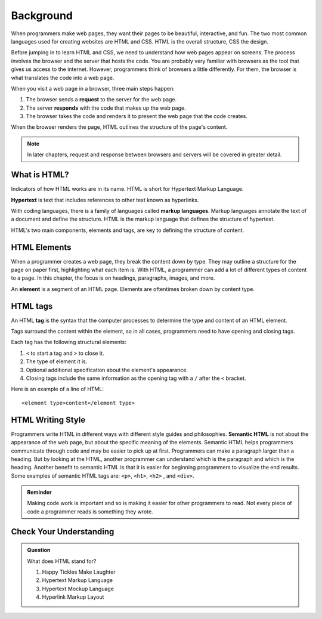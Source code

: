 Background
==========

When programmers make web pages, they want their pages to be beautiful, interactive, and fun.
The two most common languages used for creating websites are HTML and CSS. 
HTML is the overall structure, CSS the design.  

Before jumping in to learn HTML and CSS, we need to understand how web pages appear on screens.
The process involves the browser and the server that hosts the code.
You are probably very familiar with browsers as the tool that gives us access to the internet.
However, programmers think of browsers a little differently.
For them, the browser is what translates the code into a web page.

When you visit a web page in a browser, three main steps happen:

1. The browser sends a **request** to the server for the web page.
2. The server **responds** with the code that makes up the web page. 
3. The browser takes the code and renders it to present the web page that the code creates. 

When the browser renders the page, HTML outlines the structure of the page's content.

.. note::

   In later chapters, request and response between browsers and servers will be covered in greater detail. 

What is HTML?
-------------

.. index:: ! hypertext, ! markup language

Indicators of how HTML works are in its name. HTML is short for Hypertext Markup Language.

**Hypertext** is text that includes references to other text known as hyperlinks.

With coding languages, there is a family of languages called **markup languages**. Markup languages annotate the text of a document and define the structure.
HTML is the markup language that defines the structure of hypertext.

HTML's two main components, elements and tags, are key to defining the structure of content.

HTML Elements
-------------

.. index:: ! element

When a programmer creates a web page, they break the content down by type.
They may outline a structure for the page on paper first, highlighting what each item is.
With HTML, a programmer can add a lot of different types of content to a page.
In this chapter, the focus is on headings, paragraphs, images, and more.

An **element** is a segment of an HTML page. Elements are oftentimes broken down by content type.

HTML tags
---------

.. index:: ! tag

An HTML **tag** is the syntax that the computer processes to determine the type and content of an HTML element.

Tags surround the content within the element, so in all cases, programmers need to have opening and closing tags.

Each tag has the following structural elements:

1. ``<`` to start a tag and ``>`` to close it.
2. The type of element it is.
3. Optional additional specification about the element's appearance.
4. Closing tags include the same information as the opening tag with a ``/`` after the ``<`` bracket.

Here is an example of a line of HTML:

::

   <element type>content</element type> 

HTML Writing Style
------------------

Programmers write HTML in different ways with different style guides and philosophies.
**Semantic HTML** is not about the appearance of the web page, but about the specific meaning of the elements.
Semantic HTML helps programmers communicate through code and may be easier to pick up at first.
Programmers can make a paragraph larger than a heading.
But by looking at the HTML, another programmer can understand which is the paragraph and which is the heading.
Another benefit to semantic HTML is that it is easier for beginning programmers to visualize the end results.
Some examples of semantic HTML tags are: ``<p>``, ``<h1>``, ``<h2>`` , and ``<div>``.

.. admonition:: Reminder

   Making code work is important and so is making it easier for other programmers to read.
   Not every piece of code a programmer reads is something they wrote.


Check Your Understanding
------------------------

.. admonition:: Question

   What does HTML stand for?

   #. Happy Tickles Make Laughter
   #. Hypertext Markup Language
   #. Hypertext Mockup Language
   #. Hyperlink Markup Layout

